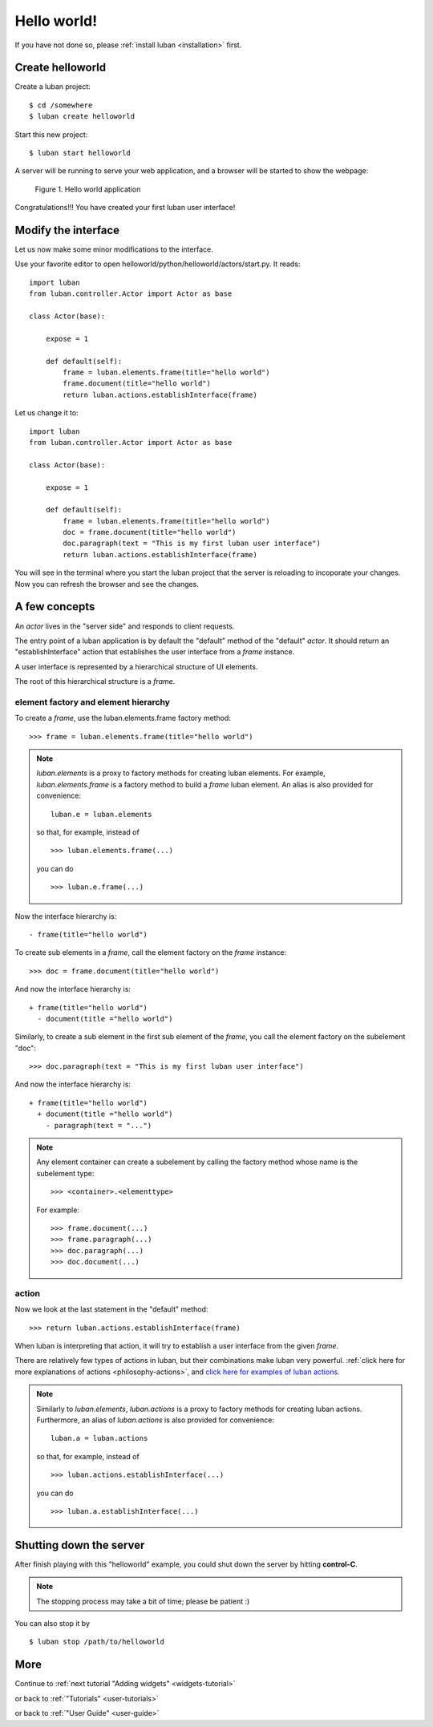 .. _helloworld:

Hello world!
------------

If you have not done so, please
:ref:`install luban <installation>` first.


Create helloworld
=================

Create a luban project::

 $ cd /somewhere
 $ luban create helloworld


Start this new project::

 $ luban start helloworld

A server will be running to serve your web application,
and a browser will be started to show the webpage:

.. figure:: images/helloworld.png
   :scale: 80%

   Figure 1. Hello world application


Congratulations!!! You have created your first luban user interface!


Modify the interface
====================
Let us now make some minor modifications to the interface.

Use your favorite editor to open helloworld/python/helloworld/actors/start.py.
It reads::
 
 import luban
 from luban.controller.Actor import Actor as base
 
 class Actor(base):
 
     expose = 1
 
     def default(self):
         frame = luban.elements.frame(title="hello world")
         frame.document(title="hello world")
         return luban.actions.establishInterface(frame)

Let us change it to::

 import luban
 from luban.controller.Actor import Actor as base
 
 class Actor(base):
 
     expose = 1
 
     def default(self):
         frame = luban.elements.frame(title="hello world")
         doc = frame.document(title="hello world")
         doc.paragraph(text = "This is my first luban user interface")
         return luban.actions.establishInterface(frame)

You will see in the terminal where you start the luban project
that the server is reloading to incoporate your changes.
Now you can refresh the browser 
and see the changes.


A few concepts
==============

An *actor* lives in the "server side" and responds to client requests.

The entry point of a luban application is 
by default the "default" method of the "default" *actor*.
It should return an "establishInterface" action that establishes
the user interface from a *frame* instance.

A user interface is represented by a hierarchical structure of 
UI elements.

The root of this hierarchical structure is a *frame*.


element factory and element hierarchy
~~~~~~~~~~~~~~~~~~~~~~~~~~~~~~~~~~~~~
To create a *frame*, use the luban.elements.frame factory method::

 >>> frame = luban.elements.frame(title="hello world")

.. note::
   *luban.elements* is a proxy to factory methods for creating luban elements.
   For example, *luban.elements.frame* is a factory method to build a 
   *frame* luban element.
   An alias is also provided for convenience::
   
    luban.e = luban.elements

   so that, for example, instead of ::
   
    >>> luban.elements.frame(...)
    
   you can do ::

    >>> luban.e.frame(...)

Now the interface hierarchy is::

 - frame(title="hello world")

To create sub elements in a *frame*, call the element factory 
on the *frame* instance::

 >>> doc = frame.document(title="hello world")

And now the interface hierarchy is::

 + frame(title="hello world")
   - document(title ="hello world")

Similarly, to create a sub element in the first sub element of the *frame*,
you call the element factory on the subelement "doc"::

 >>> doc.paragraph(text = "This is my first luban user interface")

And now the interface hierarchy is::

 + frame(title="hello world")
   + document(title ="hello world")
     - paragraph(text = "...")


.. note::
   Any element container can create a subelement by calling
   the factory method whose name is the subelement type::

     >>> <container>.<elementtype>

   For example::

     >>> frame.document(...)
     >>> frame.paragraph(...)
     >>> doc.paragraph(...)
     >>> doc.document(...)


action
~~~~~~
Now we look at the last statement in the "default" method::

 >>> return luban.actions.establishInterface(frame)

When luban is interpreting that action, it will try
to establish a user interface from the given *frame*.

There are relatively few types of actions in luban, but their combinations
make luban very powerful.
:ref:`click here for more explanations of actions <philosophy-actions>`,
and `click here for examples of luban actions <http://lubanui.org/aokuang>`_.

.. note::
   Similarly to *luban.elements*, 
   *luban.actions* is a proxy to factory methods for creating luban actions.
   Furthermore, an alias of *luban.actions* is also provided for convenience::

    luban.a = luban.actions

   so that, for example, instead of ::

    >>> luban.actions.establishInterface(...)
    
   you can do ::

    >>> luban.a.establishInterface(...)


Shutting down the server
========================

After finish playing with this "helloworld" example, you could shut
down the server by hitting **control-C**. 

.. note::
   The stopping process may take a bit of time; please be patient :)

You can also stop it by ::
 
 $ luban stop /path/to/helloworld


More
====

Continue to :ref:`next tutorial "Adding widgets" <widgets-tutorial>`

or back to 
:ref:`"Tutorials" <user-tutorials>`

or back to
:ref:`"User Guide" <user-guide>`
